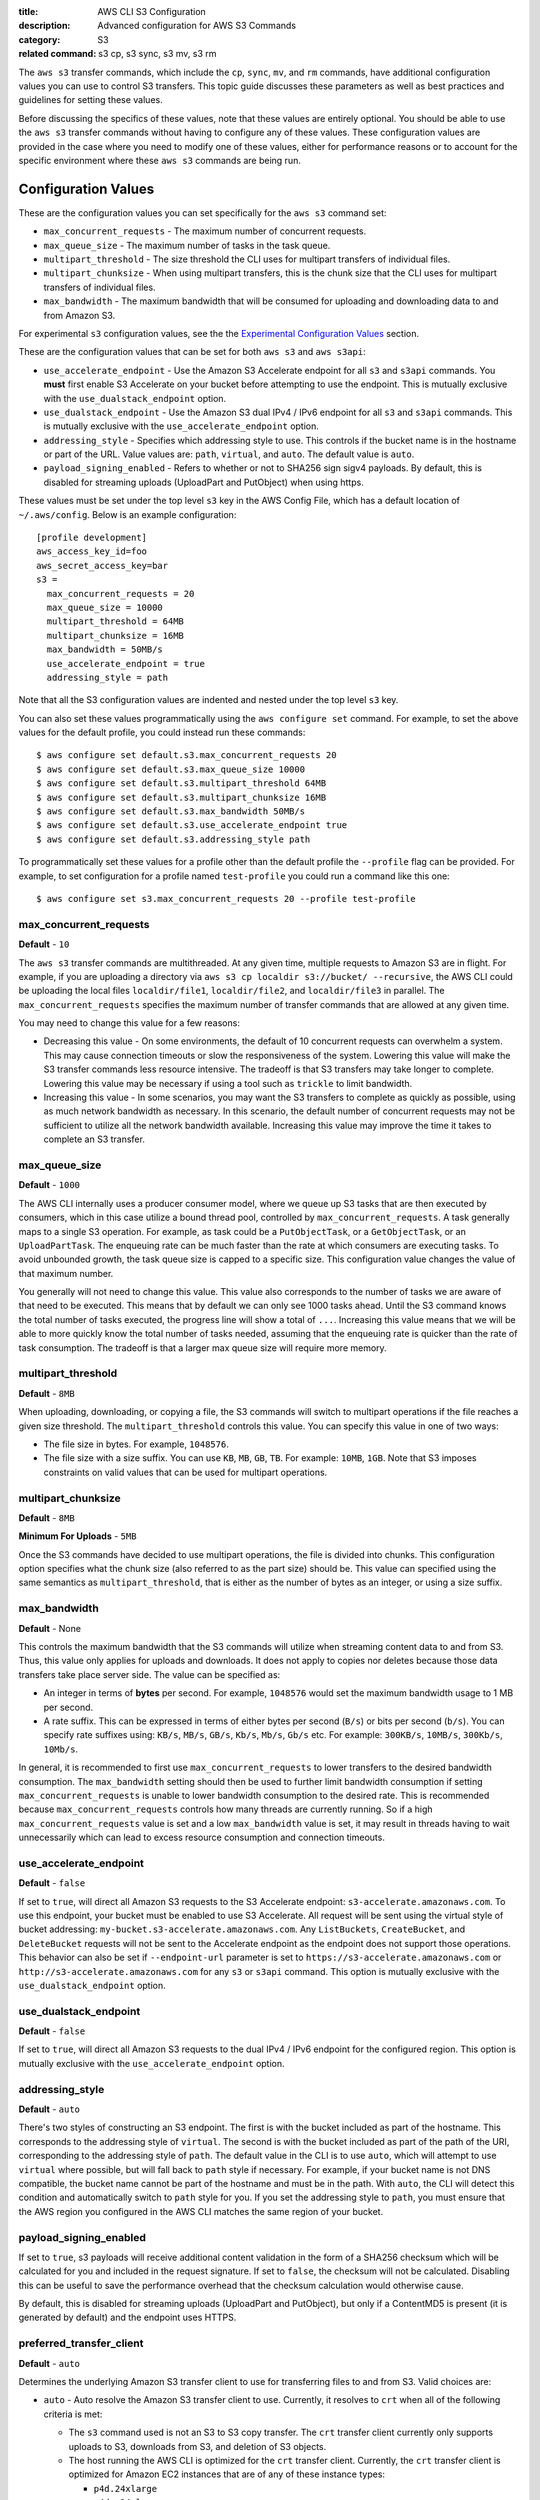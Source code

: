 :title: AWS CLI S3 Configuration
:description: Advanced configuration for AWS S3 Commands
:category: S3
:related command: s3 cp, s3 sync, s3 mv, s3 rm

The ``aws s3`` transfer commands, which include the ``cp``, ``sync``, ``mv``,
and ``rm`` commands, have additional configuration values you can use to
control S3 transfers.  This topic guide discusses these parameters as well as
best practices and guidelines for setting these values.

Before discussing the specifics of these values, note that these values are
entirely optional.  You should be able to use the ``aws s3`` transfer commands
without having to configure any of these values.  These configuration values
are provided in the case where you need to modify one of these values, either
for performance reasons or to account for the specific environment where these
``aws s3`` commands are being run.


Configuration Values
====================

These are the configuration values you can set specifically for the ``aws s3``
command set:

* ``max_concurrent_requests`` - The maximum number of concurrent requests.
* ``max_queue_size`` - The maximum number of tasks in the task queue.
* ``multipart_threshold`` - The size threshold the CLI uses for multipart
  transfers of individual files.
* ``multipart_chunksize`` - When using multipart transfers, this is the chunk
  size that the CLI uses for multipart transfers of individual files.
* ``max_bandwidth`` - The maximum bandwidth that will be consumed for uploading
  and downloading data to and from Amazon S3.

For experimental ``s3`` configuration values, see the the
`Experimental Configuration Values <#experimental-configuration-values>`__
section.

These are the configuration values that can be set for both ``aws s3``
and ``aws s3api``:

* ``use_accelerate_endpoint`` - Use the Amazon S3 Accelerate endpoint for
  all ``s3`` and ``s3api`` commands. You **must** first enable S3 Accelerate
  on your bucket before attempting to use the endpoint. This is mutually
  exclusive with the ``use_dualstack_endpoint`` option.
* ``use_dualstack_endpoint`` - Use the Amazon S3 dual IPv4 / IPv6 endpoint for
  all ``s3`` and ``s3api`` commands.  This is mutually exclusive with the
  ``use_accelerate_endpoint`` option.
* ``addressing_style`` - Specifies which addressing style to use. This controls
  if the bucket name is in the hostname or part of the URL. Value values are:
  ``path``, ``virtual``, and ``auto``.  The default value is ``auto``.
* ``payload_signing_enabled`` - Refers to whether or not to SHA256 sign sigv4
  payloads. By default, this is disabled for streaming uploads (UploadPart
  and PutObject) when using https.


These values must be set under the top level ``s3`` key in the AWS Config File,
which has a default location of ``~/.aws/config``.  Below is an example
configuration::

    [profile development]
    aws_access_key_id=foo
    aws_secret_access_key=bar
    s3 =
      max_concurrent_requests = 20
      max_queue_size = 10000
      multipart_threshold = 64MB
      multipart_chunksize = 16MB
      max_bandwidth = 50MB/s
      use_accelerate_endpoint = true
      addressing_style = path


Note that all the S3 configuration values are indented and nested under the top
level ``s3`` key.

You can also set these values programmatically using the ``aws configure set``
command.  For example, to set the above values for the default profile, you
could instead run these commands::

    $ aws configure set default.s3.max_concurrent_requests 20
    $ aws configure set default.s3.max_queue_size 10000
    $ aws configure set default.s3.multipart_threshold 64MB
    $ aws configure set default.s3.multipart_chunksize 16MB
    $ aws configure set default.s3.max_bandwidth 50MB/s
    $ aws configure set default.s3.use_accelerate_endpoint true
    $ aws configure set default.s3.addressing_style path

To programmatically set these values for a profile other than the default
profile the ``--profile`` flag can be provided. For example, to set
configuration for a profile named ``test-profile`` you could run a command like
this one::

    $ aws configure set s3.max_concurrent_requests 20 --profile test-profile

max_concurrent_requests
-----------------------

**Default** - ``10``

The ``aws s3`` transfer commands are multithreaded.  At any given time,
multiple requests to Amazon S3 are in flight.  For example, if you are
uploading a directory via ``aws s3 cp localdir s3://bucket/ --recursive``, the
AWS CLI could be uploading the local files ``localdir/file1``,
``localdir/file2``, and ``localdir/file3`` in parallel.  The
``max_concurrent_requests`` specifies the maximum number of transfer commands
that are allowed at any given time.

You may need to change this value for a few reasons:

* Decreasing this value - On some environments, the default of 10 concurrent
  requests can overwhelm a system.  This may cause connection timeouts or
  slow the responsiveness of the system.  Lowering this value will make the
  S3 transfer commands less resource intensive.  The tradeoff is that
  S3 transfers may take longer to complete. Lowering this value may be
  necessary if using a tool such as ``trickle`` to limit bandwidth.
* Increasing this value - In some scenarios, you may want the S3 transfers
  to complete as quickly as possible, using as much network bandwidth
  as necessary.  In this scenario, the default number of concurrent requests
  may not be sufficient to utilize all the network bandwidth available.
  Increasing this value may improve the time it takes to complete an
  S3 transfer.


max_queue_size
--------------

**Default** - ``1000``

The AWS CLI internally uses a producer consumer model, where we queue up S3
tasks that are then executed by consumers, which in this case utilize a bound
thread pool, controlled by ``max_concurrent_requests``.  A task generally maps
to a single S3 operation.  For example, as task could be a ``PutObjectTask``,
or a ``GetObjectTask``, or an ``UploadPartTask``.  The enqueuing rate can be
much faster than the rate at which consumers are executing tasks.  To avoid
unbounded growth, the task queue size is capped to a specific size.  This
configuration value changes the value of that maximum number.

You generally will not need to change this value.  This value also corresponds
to the number of tasks we are aware of that need to be executed.  This means
that by default we can only see 1000 tasks ahead.  Until the S3 command knows
the total number of tasks executed, the progress line will show a total of
``...``.  Increasing this value means that we will be able to more quickly know
the total number of tasks needed, assuming that the enqueuing rate is quicker
than the rate of task consumption.  The tradeoff is that a larger max queue
size will require more memory.


multipart_threshold
-------------------

**Default** - ``8MB``

When uploading, downloading, or copying a file, the S3 commands
will switch to multipart operations if the file reaches a given
size threshold.  The ``multipart_threshold`` controls this value.
You can specify this value in one of two ways:

* The file size in bytes.  For example, ``1048576``.
* The file size with a size suffix.  You can use ``KB``, ``MB``, ``GB``,
  ``TB``.  For example: ``10MB``, ``1GB``.  Note that S3 imposes
  constraints on valid values that can be used for multipart
  operations.


multipart_chunksize
-------------------

**Default** - ``8MB``

**Minimum For Uploads** - ``5MB``

Once the S3 commands have decided to use multipart operations, the
file is divided into chunks.  This configuration option specifies what
the chunk size (also referred to as the part size) should be.  This
value can specified using the same semantics as ``multipart_threshold``,
that is either as the number of bytes as an integer, or using a size
suffix.


max_bandwidth
-------------

**Default** - None

This controls the maximum bandwidth that the S3 commands will
utilize when streaming content data to and from S3. Thus, this value only
applies for uploads and downloads. It does not apply to copies nor deletes
because those data transfers take place server side. The value can be
specified as:

* An integer in terms of **bytes** per second. For example, ``1048576`` would
  set the maximum bandwidth usage to 1 MB per second.
* A rate suffix. This can be expressed in terms of either bytes per second
  (``B/s``) or bits per second (``b/s``). You can specify rate suffixes
  using: ``KB/s``, ``MB/s``, ``GB/s``, ``Kb/s``, ``Mb/s``, ``Gb/s`` etc.
  For example: ``300KB/s``, ``10MB/s``, ``300Kb/s``, ``10Mb/s``.

In general, it is recommended to first use ``max_concurrent_requests`` to lower
transfers to the desired bandwidth consumption. The ``max_bandwidth`` setting
should then be used to further limit bandwidth consumption if setting
``max_concurrent_requests`` is unable to lower bandwidth consumption to the
desired rate. This is recommended because ``max_concurrent_requests`` controls
how many threads are currently running. So if a high ``max_concurrent_requests``
value is set and a low ``max_bandwidth`` value is set, it may result in
threads having to wait unnecessarily which can lead to excess resource
consumption and connection timeouts.


use_accelerate_endpoint
-----------------------

**Default** - ``false``

If set to ``true``, will direct all Amazon S3 requests to the S3 Accelerate
endpoint: ``s3-accelerate.amazonaws.com``. To use this endpoint, your bucket
must be enabled to use S3 Accelerate. All request will be sent using the
virtual style of bucket addressing: ``my-bucket.s3-accelerate.amazonaws.com``.
Any ``ListBuckets``, ``CreateBucket``, and ``DeleteBucket`` requests will not
be sent to the Accelerate endpoint as the endpoint does not support those
operations. This behavior can also be set if ``--endpoint-url`` parameter
is set to ``https://s3-accelerate.amazonaws.com`` or
``http://s3-accelerate.amazonaws.com`` for any ``s3`` or ``s3api`` command. This
option is mutually exclusive with the ``use_dualstack_endpoint`` option.


use_dualstack_endpoint
----------------------

**Default** - ``false``

If set to ``true``, will direct all Amazon S3 requests to the dual IPv4 / IPv6
endpoint for the configured region. This option is mutually exclusive with
the ``use_accelerate_endpoint`` option.


addressing_style
----------------

**Default** - ``auto``

There's two styles of constructing an S3 endpoint.  The first is with
the bucket included as part of the hostname.  This corresponds to the
addressing style of ``virtual``.  The second is with the bucket included
as part of the path of the URI, corresponding to the addressing style
of ``path``.  The default value in the CLI is to use ``auto``, which
will attempt to use ``virtual`` where possible, but will fall back to
``path`` style if necessary.  For example, if your bucket name is not
DNS compatible, the bucket name cannot be part of the hostname and
must be in the path.  With ``auto``, the CLI will detect this condition
and automatically switch to ``path`` style for you.  If you set the
addressing style to ``path``, you must ensure that the AWS region you
configured in the AWS CLI matches the same region of your bucket.


payload_signing_enabled
-----------------------

If set to ``true``, s3 payloads will receive additional content validation in
the form of a SHA256 checksum which will be calculated for you and included in
the request signature. If set to ``false``, the checksum will not be calculated.
Disabling this can be useful to save the performance overhead that the
checksum calculation would otherwise cause.

By default, this is disabled for streaming uploads (UploadPart and PutObject),
but only if a ContentMD5 is present (it is generated by default) and the
endpoint uses HTTPS.


preferred_transfer_client
-------------------------

**Default** - ``auto``

Determines the underlying Amazon S3 transfer client to use for transferring
files to and from S3. Valid choices are:

* ``auto`` - Auto resolve the Amazon S3 transfer client to use. Currently,
  it resolves to ``crt`` when all of the following criteria is met:

  * The ``s3`` command used is not an S3 to S3 copy transfer. The ``crt``
    transfer client currently only supports uploads to S3, downloads from
    S3, and deletion of S3 objects.

  * The host running the AWS CLI is optimized for the ``crt`` transfer client.
    Currently, the ``crt`` transfer client is optimized for Amazon EC2 instances
    that are of any of these instance types:

    * ``p4d.24xlarge``
    * ``p4de.24xlarge``
    * ``p5.48xlarge``
    * ``trn1n.32xlarge``
    * ``trn1.32xlarge``

  * There are no other running processes of the AWS CLI using the CRT S3 transfer
    client. To force multiple concurrently running processes of the AWS CLI to use
    the CRT S3 transfer client, set the ``preferred_transfer_client`` configuration
    variable to ``crt``.

  Otherwise, it resolves to ``classic``. Between versions of the AWS CLI, auto
  resolution criteria may change. To guarantee use of a specific transfer client,
  set the ``preferred_transfer_client`` configuration variable to the
  appropriate transfer client listed below.

* ``classic`` -  Use the builtin, Python-based transfer client that supports
  all ``s3`` commands, parameters, and most configuration values.

* ``crt`` - Use the AWS Common Runtime (CRT) transfer client when
  possible. It is a C-based S3 transfer client that can improve transfer
  throughput. Currently, the CRT transfer client does not support all of the
  functionality available in the ``classic`` transfer client. The list below
  details what functionality is currently not supported by the ``crt``
  transfer client option and the corresponding behavior of the AWS CLI if it
  is configured to prefer the ``crt`` transfer client:

  * S3 to S3 copies - Falls back to using the ``classic`` transfer client

  * Region redirects - Transfers fail for requests sent to a region that does
    not match the region of the targeted S3 bucket.

  * ``max_concurrent_requests``, ``max_queue_size``, ``multipart_threshold``,
    and ``max_bandwidth`` configuration values - Ignores these configuration
    values.


target_bandwidth
----------------
.. note::
   This configuration option is only supported when the ``preferred_transfer_client``
   configuration value is set to or resolves to ``crt``. The ``classic`` transfer
   client does not support this configuration option.

**Default** - Automatically derived based on system

Controls the target bandwidth that the transfer client will try to reach
for S3 uploads and downloads. By default, the AWS CLI will automatically
attempt to choose a target bandwidth that matches the system's maximum
network bandwidth. Currently, if the AWS CLI is unable to determine the
maximum network bandwith, the AWS CLI falls back to a target bandwidth of
ten gigabits per second (i.e. equivalent to setting the ``target_bandwidth``
configuration option to ``10000000000b/s``). To set a specific target bandwith,
explicitly configure the ``target_bandwidth`` configuration option. Its
value can be specified as:

* An integer in terms of **bytes** per second. For example,
  ``1073741824`` would set the target bandwidth to 1 gibibyte per second.
* A rate suffix. This can be expressed in terms of either bytes per second
  (``B/s``) or bits per second (``b/s``). You can specify rate suffixes
  using: ``KB/s``, ``MB/s``, ``GB/s``, ``Kb/s``, ``Mb/s``, ``Gb/s`` etc.
  For example: ``200MB/s``, ``10GB/s``, ``200Mb/s``, ``10Gb/s``. When specifying
  rate suffixes, values are expanded using powers of 2 instead of 10. For example,
  specifying ``1KB/s`` is equivalent to specifying ``1024B/s`` instead of ``1000B/s``.

This difference between ``target_bandwidth`` and the ``max_bandwidth`` is that
``max_bandwidth`` is purely for rate limiting and makes no adjustments to
increase throughput. The ``target_bandwidth`` configuration may make
adjustments mid-transfer command in order to increase throughput and reach the
requested bandwidth.


Experimental Configuration Values
=================================

.. warning::
   All configuration values listed in this section are considered experimental
   and are **not** recommended for use in production. Furthermore, backwards
   compatibility or even existence of each configuration value is not
   guaranteed between versions of the AWS CLI.

There are currently no experimental configuration values.
